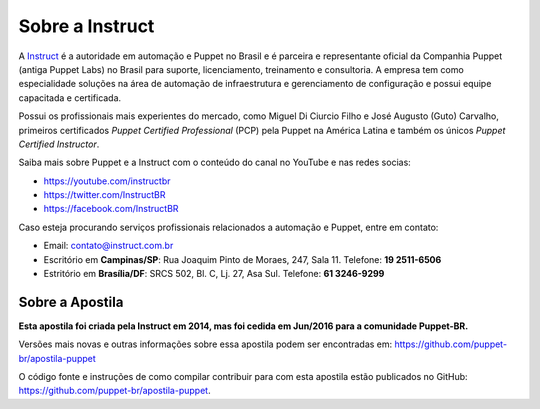 Sobre a Instruct
================

A `Instruct <http://instruct.com.br>`_ é a autoridade em automação e Puppet no Brasil e é
parceira e representante oficial da Companhia Puppet (antiga Puppet Labs) no Brasil para suporte, licenciamento, treinamento e
consultoria. A empresa tem como especialidade soluções na área de automação de infraestrutura e
gerenciamento de configuração e possui equipe capacitada e certificada.

Possui os profissionais mais experientes do mercado, como Miguel Di Ciurcio Filho e José Augusto (Guto) Carvalho, primeiros
certificados *Puppet Certified Professional* (PCP) pela Puppet na América Latina e também os únicos *Puppet Certified Instructor*.

Saiba mais sobre Puppet e a Instruct com o conteúdo do canal no YouTube e nas redes socias:

* https://youtube.com/instructbr
* https://twitter.com/InstructBR
* https://facebook.com/InstructBR

Caso esteja procurando serviços profissionais relacionados a automação e Puppet, entre em contato:

* Email: contato@instruct.com.br
* Escritório em **Campinas/SP**: Rua Joaquim Pinto de Moraes, 247, Sala 11. Telefone: **19 2511-6506**
* Estritório em **Brasília/DF**: SRCS 502, Bl. C, Lj. 27, Asa Sul. Telefone: **61 3246-9299**

Sobre a Apostila
----------------

**Esta apostila foi criada pela Instruct em 2014, mas foi cedida em Jun/2016 para a comunidade Puppet-BR.**

Versões mais novas e outras informações sobre essa apostila podem ser encontradas em: https://github.com/puppet-br/apostila-puppet

O código fonte e instruções de como compilar contribuir para com esta apostila estão publicados no GitHub: https://github.com/puppet-br/apostila-puppet.


